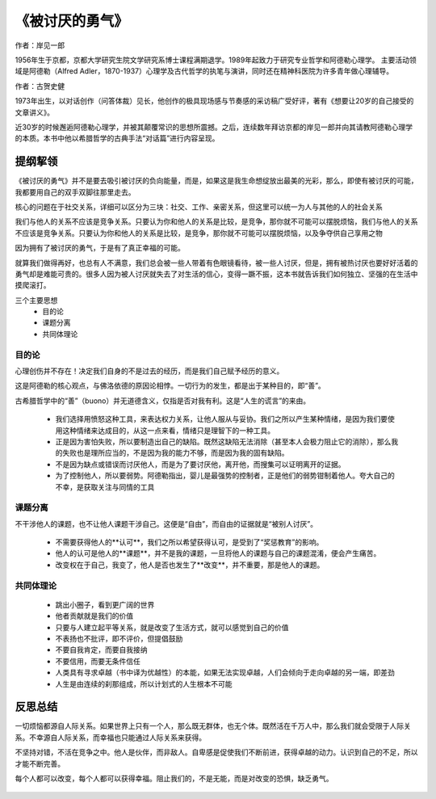 ****************
《被讨厌的勇气》
****************

作者：岸见一郎

1956年生于京都，京都大学研究生院文学研究系博士课程满期退学。1989年起致力于研究专业哲学和阿德勒心理学。
主要活动领域是阿德勒（Alfred Adler，1870-1937）心理学及古代哲学的执笔与演讲，同时还在精神科医院为许多青年做心理辅导。

作者：古贺史健

1973年出生，以对话创作（问答体裁）见长，他创作的极具现场感与节奏感的采访稿广受好评，著有《想要让20岁的自己接受的文章讲义》。

近30岁的时候邂逅阿德勒心理学，并被其颠覆常识的思想所震撼。之后，连续数年拜访京都的岸见一郎并向其请教阿德勒心理学的本质。本书中他以希腊哲学的古典手法“对话篇”进行内容呈现。


.. figure:: img/1.jpg
   :width: 50%
   :align: center


提纲挈领
================

《被讨厌的勇气》并不是要去吸引被讨厌的负向能量，而是，如果这是我生命想绽放出最美的光彩，那么，即使有被讨厌的可能，我都要用自己的双手双脚往那里走去。

核心的问题在于社交关系，详细可以区分为三块：社交、工作、亲密关系，但这里可以统一为人与其他的人的社会关系

我们与他人的关系不应该是竞争关系。只要认为你和他人的关系是比较，是竞争，那你就不可能可以摆脱烦恼，我们与他人的关系不应该是竞争关系。只要认为你和他人的关系是比较，是竞争，那你就不可能可以摆脱烦恼，以及争夺供自己享用之物

因为拥有了被讨厌的勇气，于是有了真正幸福的可能。

就算我们做得再好，也总有人不满意，我们总会被一些人带着有色眼镜看待，被一些人讨厌，但是，拥有被热讨厌也要好好活着的勇气却是难能可贵的。很多人因为被人讨厌就失去了对生活的信心，变得一蹶不振，这本书就告诉我们如何独立、坚强的在生活中摸爬滚打。

三个主要思想
  * 目的论
  * 课题分离
  * 共同体理论


目的论
----------------

心理创伤并不存在！决定我们自身的不是过去的经历，而是我们自己赋予经历的意义。

这是阿德勒的核心观点，与佛洛依德的原因论相悖。一切行为的发生，都是出于某种目的，即“善”。

古希腊哲学中的“善”（buono）并无道德含义，仅指是否对我有利。这是“人生的谎言”的来由。

  * 我们选择用愤怒这种工具，来表达权力关系，让他人服从与妥协。我们之所以产生某种情绪，是因为我们要使用这种情绪来达成目的，从这一点来看，情绪只是理智下的一种工具。
  * 正是因为害怕失败，所以要制造出自己的缺陷。既然这缺陷无法消除（甚至本人会极力阻止它的消除），那么我的失败也是理所应当的，不是因为我的能力不够，而是因为我的固有缺陷。
  * 不是因为缺点或错误而讨厌他人，而是为了要讨厌他，离开他，而搜集可以证明离开的证据。
  * 为了控制他人，所以要弱势。阿德勒指出，婴儿是最强势的控制者，正是他们的弱势钳制着他人。夸大自己的不幸，是获取关注与同情的工具


课题分离
----------------

不干涉他人的课题，也不让他人课题干涉自己。这便是“自由”，而自由的证据就是“被别人讨厌”。

  * 不需要获得他人的**认可**，我们之所以希望获得认可，是受到了“奖惩教育”的影响。
  * 他人的认可是他人的**课题**，并不是我的课题，一旦将他人的课题与自己的课题混淆，便会产生痛苦。
  * 改变权在于自己，我变了，他人是否也发生了**改变**，并不重要，那是他人的课题。


共同体理论
----------------


  * 跳出小圈子，看到更广阔的世界
  * 他者贡献就是我们的价值
  * 只要与人建立起平等关系，就是改变了生活方式，就可以感觉到自己的价值
  * 不表扬也不批评，即不评价，但提倡鼓励
  * 不要自我肯定，而要自我接纳
  * 不要信用，而要无条件信任
  * 人类具有寻求卓越（书中译为优越性）的本能，如果无法实现卓越，人们会倾向于走向卓越的另一端，即差劲
  * 人生是由连续的刹那组成，所以计划式的人生根本不可能


反思总结
================

一切烦恼都源自人际关系。如果世界上只有一个人，那么既无群体，也无个体。既然活在千万人中，那么我们就会受限于人际关系。不幸源自人际关系，而幸福也只能通过人际关系来获得。

不坚持对错，不活在竞争之中。他人是伙伴，而非敌人。自卑感是促使我们不断前进，获得卓越的动力。认识到自己的不足，所以才能不断完善。

每个人都可以改变，每个人都可以获得幸福。阻止我们的，不是无能，而是对改变的恐惧，缺乏勇气。

.. figure:: ../images/1.jpeg
   :width: 100%
   :align: center
